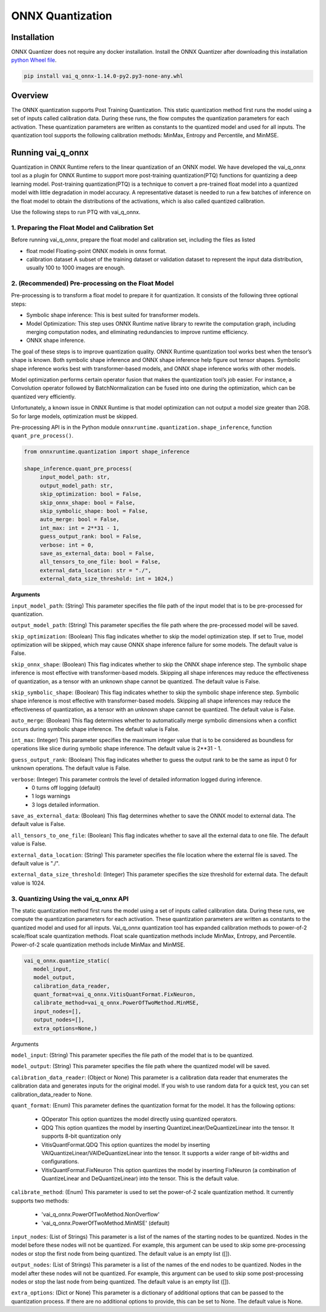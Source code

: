 #################
ONNX Quantization 
#################

Installation
~~~~~~~~~~~~

ONNX Quantizer does not require any docker installation. Install the ONNX Quantizer after downloading this installation `python Wheel file <https://www.xilinx.com/bin/public/openDownload?filename=vai_q_onnx-1.14.0-py2.py3-none-any.whl>`_.   


.. code-block::

   pip install vai_q_onnx-1.14.0-py2.py3-none-any.whl

Overview
~~~~~~~~

The ONNX quantization supports Post Training Quantization. This static quantization method first runs the model using a set of inputs called calibration data. During these runs, the flow computes the quantization parameters for each activation. These quantization parameters are written as constants to the quantized model and used for all inputs. The quantization tool supports the following calibration methods: MinMax, Entropy and Percentile, and MinMSE.

  
Running vai_q_onnx
~~~~~~~~~~~~~~~~~~
  
Quantization in ONNX Runtime refers to the linear quantization of an ONNX model. We have developed the vai_q_onnx tool as a plugin for ONNX Runtime to support more post-training quantization(PTQ) functions for quantizing a deep learning model. Post-training quantization(PTQ) is a technique to convert a pre-trained float model into a quantized model with little degradation in model accuracy. A representative dataset is needed to run a few batches of inference on the float model to obtain the distributions of the activations, which is also called quantized calibration.

Use the following steps to run PTQ with vai_q_onnx.

1. Preparing the Float Model and Calibration Set 
################################################

Before running vai_q_onnx, prepare the float model and calibration set, including the files as listed

- float model	Floating-point ONNX models in onnx format.
- calibration dataset	A subset of the training dataset or validation dataset to represent the input data distribution, usually 100 to 1000 images are enough.

2. (Recommended) Pre-processing on the Float Model
##################################################

Pre-processing is to transform a float model to prepare it for quantization. It consists of the following three optional steps:

- Symbolic shape inference: This is best suited for transformer models.
- Model Optimization: This step uses ONNX Runtime native library to rewrite the computation graph, including merging computation nodes, and eliminating redundancies to improve runtime efficiency.
- ONNX shape inference.

The goal of these steps is to improve quantization quality. ONNX Runtime quantization tool works best when the tensor’s shape is known. Both symbolic shape inference and ONNX shape inference help figure out tensor shapes. Symbolic shape inference works best with transformer-based models, and ONNX shape inference works with other models.

Model optimization performs certain operator fusion that makes the quantization tool’s job easier. For instance, a Convolution operator followed by BatchNormalization can be fused into one during the optimization, which can be quantized very efficiently.

Unfortunately, a known issue in ONNX Runtime is that model optimization can not output a model size greater than 2GB. So for large models, optimization must be skipped.

Pre-processing API is in the Python module ``onnxruntime.quantization.shape_inference``, function ``quant_pre_process()``.

.. code-block::

    from onnxruntime.quantization import shape_inference

    shape_inference.quant_pre_process(
         input_model_path: str,
         output_model_path: str,
         skip_optimization: bool = False,
         skip_onnx_shape: bool = False,
         skip_symbolic_shape: bool = False,
         auto_merge: bool = False,
         int_max: int = 2**31 - 1,
         guess_output_rank: bool = False,
         verbose: int = 0,
         save_as_external_data: bool = False,
         all_tensors_to_one_file: bool = False,
         external_data_location: str = "./",
         external_data_size_threshold: int = 1024,)


**Arguments**

``input_model_path``: (String) This parameter specifies the file path of the input model that is to be pre-processed for quantization.

``output_model_path``: (String) This parameter specifies the file path where the pre-processed model will be saved.

``skip_optimization``: (Boolean) This flag indicates whether to skip the model optimization step. If set to True, model optimization will be skipped, which may cause ONNX shape inference failure for some models. The default value is False.

``skip_onnx_shape``: (Boolean) This flag indicates whether to skip the ONNX shape inference step. The symbolic shape inference is most effective with transformer-based models. Skipping all shape inferences may reduce the effectiveness of quantization, as a tensor with an unknown shape cannot be quantized. The default value is False.

``skip_symbolic_shape``: (Boolean) This flag indicates whether to skip the symbolic shape inference step. Symbolic shape inference is most effective with transformer-based models. Skipping all shape inferences may reduce the effectiveness of quantization, as a tensor with an unknown shape cannot be quantized. The default value is False.

``auto_merge``: (Boolean) This flag determines whether to automatically merge symbolic dimensions when a conflict occurs during symbolic shape inference. The default value is False.

``int_max``: (Integer) This parameter specifies the maximum integer value that is to be considered as boundless for operations like slice during symbolic shape inference. The default value is 2**31 - 1.

``guess_output_rank``: (Boolean) This flag indicates whether to guess the output rank to be the same as input 0 for unknown operations. The default value is False.

``verbose``: (Integer) This parameter controls the level of detailed information logged during inference. 
   - 0 turns off logging (default)
   - 1 logs warnings
   - 3 logs detailed information. 
  

``save_as_external_data``: (Boolean) This flag determines whether to save the ONNX model to external data. The default value is False.

``all_tensors_to_one_file``: (Boolean) This flag indicates whether to save all the external data to one file. The default value is False.

``external_data_location``: (String) This parameter specifies the file location where the external file is saved. The default value is "./".

``external_data_size_threshold``: (Integer) This parameter specifies the size threshold for external data. The default value is 1024.

3. Quantizing Using the vai_q_onnx API
######################################

The static quantization method first runs the model using a set of inputs called calibration data. During these runs, we compute the quantization parameters for each activation. These quantization parameters are written as constants to the quantized model and used for all inputs. Vai_q_onnx quantization tool has expanded calibration methods to power-of-2 scale/float scale quantization methods. Float scale quantization methods include MinMax, Entropy, and Percentile. Power-of-2 scale quantization methods include MinMax and MinMSE.

.. code-block::

   vai_q_onnx.quantize_static(
      model_input,
      model_output,
      calibration_data_reader,
      quant_format=vai_q_onnx.VitisQuantFormat.FixNeuron,
      calibrate_method=vai_q_onnx.PowerOfTwoMethod.MinMSE,
      input_nodes=[],
      output_nodes=[],
      extra_options=None,)


Arguments

``model_input``: (String) This parameter specifies the file path of the model that is to be quantized.

``model_output``: (String) This parameter specifies the file path where the quantized model will be saved.

``calibration_data_reader``: (Object or None) This parameter is a calibration data reader that enumerates the calibration data and generates inputs for the original model. If you wish to use random data for a quick test, you can set calibration_data_reader to None.

``quant_format``: (Enum) This parameter defines the quantization format for the model. It has the following options:

   - QOperator This option quantizes the model directly using quantized operators.
   - QDQ This option quantizes the model by inserting QuantizeLinear/DeQuantizeLinear into the tensor. It supports 8-bit quantization only 
   - VitisQuantFormat.QDQ This option quantizes the model by inserting VAIQuantizeLinear/VAIDeQuantizeLinear into the tensor. It supports a wider range of bit-widths and configurations.
   - VitisQuantFormat.FixNeuron This option quantizes the model by inserting FixNeuron (a combination of QuantizeLinear and DeQuantizeLinear) into the tensor. This is the default value.


``calibrate_method``: (Enum) This parameter is used to set the power-of-2 scale quantization method. It currently supports two methods: 

   - 'vai_q_onnx.PowerOfTwoMethod.NonOverflow' 
   - 'vai_q_onnx.PowerOfTwoMethod.MinMSE' (default) 

``input_nodes``: (List of Strings) This parameter is a list of the names of the starting nodes to be quantized. Nodes in the model before these nodes will not be quantized. For example, this argument can be used to skip some pre-processing nodes or stop the first node from being quantized. The default value is an empty list ([]).

``output_nodes``: (List of Strings) This parameter is a list of the names of the end nodes to be quantized. Nodes in the model after these nodes will not be quantized. For example, this argument can be used to skip some post-processing nodes or stop the last node from being quantized. The default value is an empty list ([]).

``extra_options``: (Dict or None) This parameter is a dictionary of additional options that can be passed to the quantization process. If there are no additional options to provide, this can be set to None. The default value is None.


..
  ------------

  #####################################
  License
  #####################################

 Ryzen AI is licensed under `MIT License <https://github.com/amd/ryzen-ai-documentation/blob/main/License>`_ . Refer to the `LICENSE File <https://github.com/amd/ryzen-ai-documentation/blob/main/License>`_ for the full license text and copyright notice.
